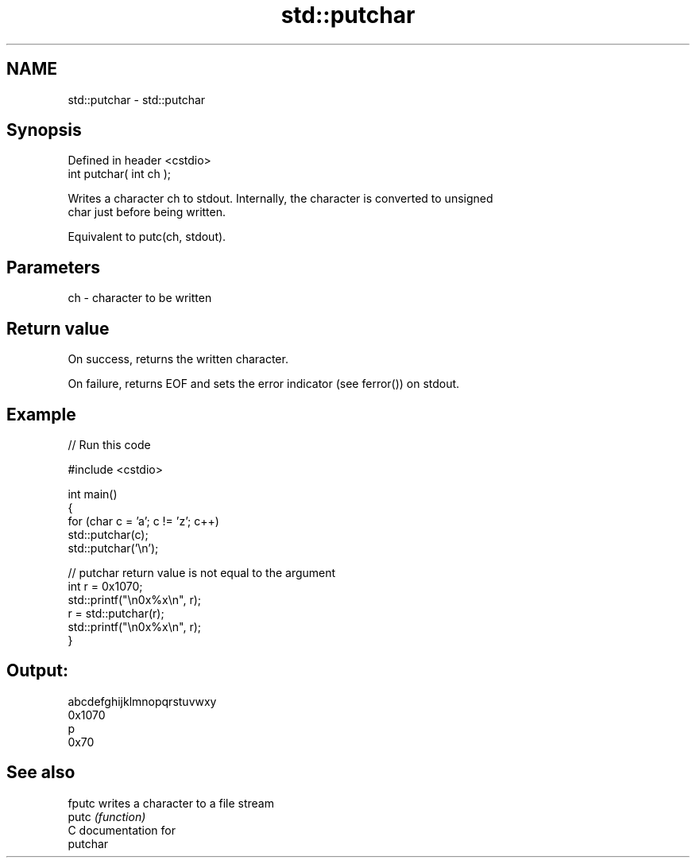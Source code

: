.TH std::putchar 3 "Nov 25 2015" "2.0 | http://cppreference.com" "C++ Standard Libary"
.SH NAME
std::putchar \- std::putchar

.SH Synopsis
   Defined in header <cstdio>
   int putchar( int ch );

   Writes a character ch to stdout. Internally, the character is converted to unsigned
   char just before being written.

   Equivalent to putc(ch, stdout).

.SH Parameters

   ch - character to be written

.SH Return value

   On success, returns the written character.

   On failure, returns EOF and sets the error indicator (see ferror()) on stdout.

.SH Example

   
// Run this code

 #include <cstdio>
  
 int main()
 {
     for (char c = 'a'; c != 'z'; c++)
         std::putchar(c);
     std::putchar('\\n');
  
     // putchar return value is not equal to the argument
     int r = 0x1070;
     std::printf("\\n0x%x\\n", r);
     r = std::putchar(r);
     std::printf("\\n0x%x\\n", r);
 }

.SH Output:

 abcdefghijklmnopqrstuvwxy
 0x1070
 p
 0x70

.SH See also

   fputc writes a character to a file stream
   putc  \fI(function)\fP 
   C documentation for
   putchar
